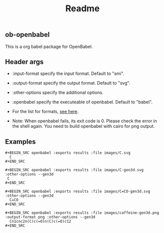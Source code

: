 #+TITLE: Readme

** ob-openbabel

   This is a org babel package for OpenBabel.
   
** Header args

   * :input-format specify the input format. Default to "smi".
   * :output-format specify the output format. Default to "svg".
   * :other-options specify the additional options.
   * :openbabel specify the executeable of openbabel. Default to "babel".

   * For the list for formats, [[http://openbabel.org/docs/2.3.0/FileFormats/Overview.html][see here]].
   * Note: When openbabel fails, its exit code is 0. Please check the error in the shell again. You need to build openbabel with cairo for png output.

** Examples

   : #+BEGIN_SRC openbabel :exports results :file images/C.svg
   :   C
   : #+END_SRC

   #+BEGIN_SRC openbabel :exports none :file images/C.svg
     C
   #+END_SRC

   [[./images/C.svg]]
   
   : #+BEGIN_SRC openbabel :exports results :file images/C-gen3d.svg :other-options --gen3d
   :  C
   : #+END_SRC

   #+BEGIN_SRC openbabel :exports none :file images/C-gen3d.svg :other-options --gen3d
     C
   #+END_SRC

   [[./images/C-gen3d.svg]]
   
   : #+BEGIN_SRC openbabel :exports results :file images/C=CO-gen3d.svg :other-options --gen3d
   :   C=CO
   : #+END_SRC

   #+BEGIN_SRC openbabel :exports none :file images/C=CO-gen3d.svg :other-options --gen3d
     C=CO
   #+END_SRC
   
   [[./images/C=CO-gen3d.svg]]

   : #+BEGIN_SRC openbabel :exports results :file images/caffeine-gen3d.png :output-format png :other-options --gen3d
   :   Cn1cnc2n(C)c(=O)n(C)c(=O)c12
   : #+END_SRC
   
   #+BEGIN_SRC openbabel :exports none :file images/caffeine-gen3d.png :output-format png :other-options --gen3d
     Cn1cnc2n(C)c(=O)n(C)c(=O)c12
   #+END_SRC

   [[./images/caffeine-gen3d.png]]

